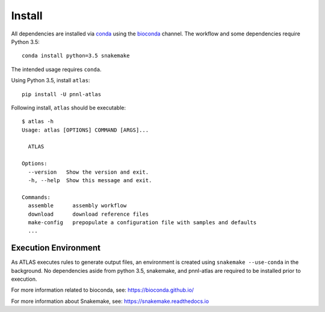Install
=======

All dependencies are installed via conda_ using the bioconda_ channel.
The workflow and some dependencies require Python 3.5::

    conda install python=3.5 snakemake


The intended usage requires ``conda``.

Using Python 3.5, install ``atlas``::

    pip install -U pnnl-atlas


Following install, ``atlas`` should be executable::

    $ atlas -h
    Usage: atlas [OPTIONS] COMMAND [ARGS]...

      ATLAS

    Options:
      --version   Show the version and exit.
      -h, --help  Show this message and exit.

    Commands:
      assemble      assembly workflow
      download      download reference files
      make-config   prepopulate a configuration file with samples and defaults
      ...


Execution Environment
---------------------

As ATLAS executes rules to generate output files, an environment is created
using ``snakemake --use-conda`` in the background. No dependencies aside from
python 3.5, snakemake, and pnnl-atlas are required to be installed prior to
execution.

For more information related to bioconda, see:
https://bioconda.github.io/

For more information about Snakemake, see:
https://snakemake.readthedocs.io


.. _bioconda: https://github.com/bioconda/bioconda-recipes
.. _conda: https://www.continuum.io/downloads
